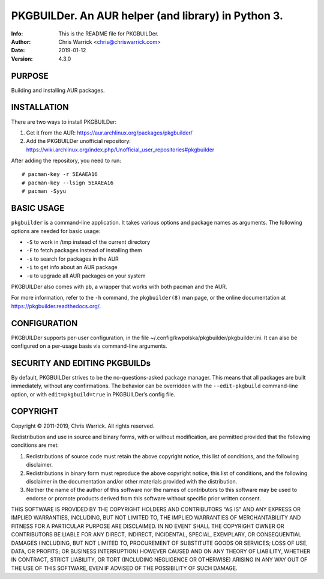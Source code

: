 =====================================================
PKGBUILDer.  An AUR helper (and library) in Python 3.
=====================================================
:Info: This is the README file for PKGBUILDer.
:Author: Chris Warrick <chris@chriswarrick.com>
:Date: 2019-01-12
:Version: 4.3.0

.. index: README

PURPOSE
-------
Building and installing AUR packages.

INSTALLATION
------------

There are two ways to install PKGBUILDer:

1. Get it from the AUR: https://aur.archlinux.org/packages/pkgbuilder/
2. Add the PKGBUILDer unofficial repository: https://wiki.archlinux.org/index.php/Unofficial_user_repositories#pkgbuilder

After adding the repository, you need to run::

    # pacman-key -r 5EAAEA16
    # pacman-key --lsign 5EAAEA16
    # pacman -Syyu

BASIC USAGE
-----------

``pkgbuilder`` is a command-line application.  It takes various options and
package names as arguments.  The following options are needed for basic usage:

* ``-S`` to work in /tmp instead of the current directory
* ``-F`` to fetch packages instead of installing them
* ``-s`` to search for packages in the AUR
* ``-i`` to get info about an AUR package
* ``-u`` to upgrade all AUR packages on your system

PKGBUILDer also comes with ``pb``, a wrapper that works with both pacman and
the AUR.

For more information, refer to the ``-h`` command, the ``pkgbuilder(8)`` man
page, or the online documentation at https://pkgbuilder.readthedocs.org/.

CONFIGURATION
-------------

PKGBUILDer supports per-user configuration, in the file
~/.config/kwpolska/pkgbuilder/pkgbuilder.ini.  It can also be configured on a
per-usage basis via command-line arguments.

SECURITY AND EDITING PKGBUILDs
------------------------------

By default, PKGBUILDer strives to be the no-questions-asked package manager.
This means that all packages are built immediately, without any confirmations.
The behavior can be overridden with the ``--edit-pkgbuild`` command-line
option, or with ``edit=pkgbuild=true`` in PKGBUILDer’s config file.

COPYRIGHT
---------
Copyright © 2011-2019, Chris Warrick.
All rights reserved.

Redistribution and use in source and binary forms, with or without
modification, are permitted provided that the following conditions are
met:

1. Redistributions of source code must retain the above copyright
   notice, this list of conditions, and the following disclaimer.

2. Redistributions in binary form must reproduce the above copyright
   notice, this list of conditions, and the following disclaimer in the
   documentation and/or other materials provided with the distribution.

3. Neither the name of the author of this software nor the names of
   contributors to this software may be used to endorse or promote
   products derived from this software without specific prior written
   consent.

THIS SOFTWARE IS PROVIDED BY THE COPYRIGHT HOLDERS AND CONTRIBUTORS
"AS IS" AND ANY EXPRESS OR IMPLIED WARRANTIES, INCLUDING, BUT NOT
LIMITED TO, THE IMPLIED WARRANTIES OF MERCHANTABILITY AND FITNESS FOR
A PARTICULAR PURPOSE ARE DISCLAIMED.  IN NO EVENT SHALL THE COPYRIGHT
OWNER OR CONTRIBUTORS BE LIABLE FOR ANY DIRECT, INDIRECT, INCIDENTAL,
SPECIAL, EXEMPLARY, OR CONSEQUENTIAL DAMAGES (INCLUDING, BUT NOT
LIMITED TO, PROCUREMENT OF SUBSTITUTE GOODS OR SERVICES; LOSS OF USE,
DATA, OR PROFITS; OR BUSINESS INTERRUPTION) HOWEVER CAUSED AND ON ANY
THEORY OF LIABILITY, WHETHER IN CONTRACT, STRICT LIABILITY, OR TORT
(INCLUDING NEGLIGENCE OR OTHERWISE) ARISING IN ANY WAY OUT OF THE USE
OF THIS SOFTWARE, EVEN IF ADVISED OF THE POSSIBILITY OF SUCH DAMAGE.
